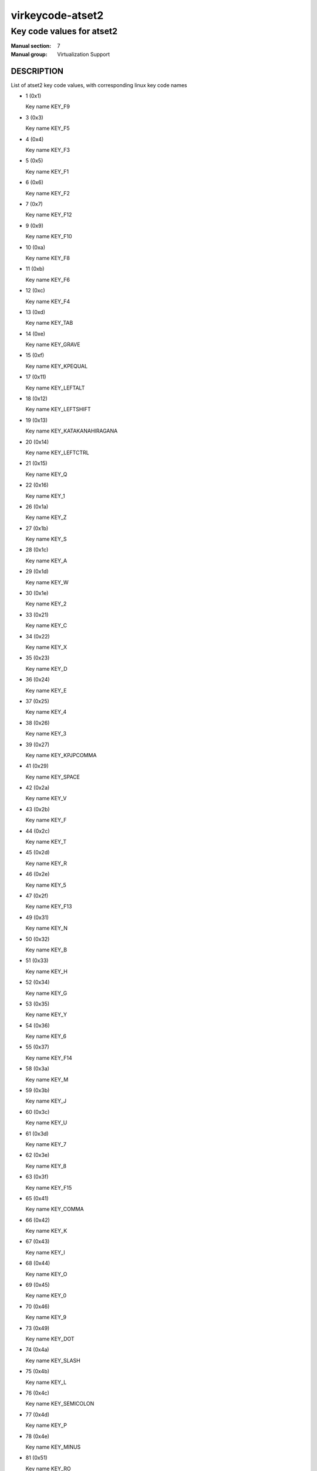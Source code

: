 ..
   This file is auto-generated from keymaps.csv
   Database checksum sha256(17dc82ff9a58c779b5d25adc6ef862d26d92036498a7a0237af3128cb1890ee6)
   To re-generate, run:
     keymap-gen code-docs --lang=rst --title=virkeycode-atset2 --subtitle=Key code values for atset2 keymaps.csv atset2

=================
virkeycode-atset2
=================

--------------------------
Key code values for atset2
--------------------------

:Manual section: 7
:Manual group: Virtualization Support

DESCRIPTION
===========
List of atset2 key code values, with corresponding linux key code names

* 1 (0x1)

  Key name KEY_F9

* 3 (0x3)

  Key name KEY_F5

* 4 (0x4)

  Key name KEY_F3

* 5 (0x5)

  Key name KEY_F1

* 6 (0x6)

  Key name KEY_F2

* 7 (0x7)

  Key name KEY_F12

* 9 (0x9)

  Key name KEY_F10

* 10 (0xa)

  Key name KEY_F8

* 11 (0xb)

  Key name KEY_F6

* 12 (0xc)

  Key name KEY_F4

* 13 (0xd)

  Key name KEY_TAB

* 14 (0xe)

  Key name KEY_GRAVE

* 15 (0xf)

  Key name KEY_KPEQUAL

* 17 (0x11)

  Key name KEY_LEFTALT

* 18 (0x12)

  Key name KEY_LEFTSHIFT

* 19 (0x13)

  Key name KEY_KATAKANAHIRAGANA

* 20 (0x14)

  Key name KEY_LEFTCTRL

* 21 (0x15)

  Key name KEY_Q

* 22 (0x16)

  Key name KEY_1

* 26 (0x1a)

  Key name KEY_Z

* 27 (0x1b)

  Key name KEY_S

* 28 (0x1c)

  Key name KEY_A

* 29 (0x1d)

  Key name KEY_W

* 30 (0x1e)

  Key name KEY_2

* 33 (0x21)

  Key name KEY_C

* 34 (0x22)

  Key name KEY_X

* 35 (0x23)

  Key name KEY_D

* 36 (0x24)

  Key name KEY_E

* 37 (0x25)

  Key name KEY_4

* 38 (0x26)

  Key name KEY_3

* 39 (0x27)

  Key name KEY_KPJPCOMMA

* 41 (0x29)

  Key name KEY_SPACE

* 42 (0x2a)

  Key name KEY_V

* 43 (0x2b)

  Key name KEY_F

* 44 (0x2c)

  Key name KEY_T

* 45 (0x2d)

  Key name KEY_R

* 46 (0x2e)

  Key name KEY_5

* 47 (0x2f)

  Key name KEY_F13

* 49 (0x31)

  Key name KEY_N

* 50 (0x32)

  Key name KEY_B

* 51 (0x33)

  Key name KEY_H

* 52 (0x34)

  Key name KEY_G

* 53 (0x35)

  Key name KEY_Y

* 54 (0x36)

  Key name KEY_6

* 55 (0x37)

  Key name KEY_F14

* 58 (0x3a)

  Key name KEY_M

* 59 (0x3b)

  Key name KEY_J

* 60 (0x3c)

  Key name KEY_U

* 61 (0x3d)

  Key name KEY_7

* 62 (0x3e)

  Key name KEY_8

* 63 (0x3f)

  Key name KEY_F15

* 65 (0x41)

  Key name KEY_COMMA

* 66 (0x42)

  Key name KEY_K

* 67 (0x43)

  Key name KEY_I

* 68 (0x44)

  Key name KEY_O

* 69 (0x45)

  Key name KEY_0

* 70 (0x46)

  Key name KEY_9

* 73 (0x49)

  Key name KEY_DOT

* 74 (0x4a)

  Key name KEY_SLASH

* 75 (0x4b)

  Key name KEY_L

* 76 (0x4c)

  Key name KEY_SEMICOLON

* 77 (0x4d)

  Key name KEY_P

* 78 (0x4e)

  Key name KEY_MINUS

* 81 (0x51)

  Key name KEY_RO

* 82 (0x52)

  Key name KEY_APOSTROPHE

* 84 (0x54)

  Key name KEY_LEFTBRACE

* 85 (0x55)

  Key name KEY_EQUAL

* 88 (0x58)

  Key name KEY_CAPSLOCK

* 89 (0x59)

  Key name KEY_RIGHTSHIFT

* 90 (0x5a)

  Key name KEY_ENTER

* 91 (0x5b)

  Key name KEY_RIGHTBRACE

* 93 (0x5d)

  Key name KEY_BACKSLASH

* 95 (0x5f)

  Key name KEY_ZENKAKUHANKAKU

* 97 (0x61)

  Key name KEY_102ND

* 98 (0x62)

  Key name KEY_HIRAGANA

* 99 (0x63)

  Key name KEY_KATAKANA

* 100 (0x64)

  Key name KEY_HENKAN

* 102 (0x66)

  Key name KEY_BACKSPACE

* 103 (0x67)

  Key name KEY_MUHENKAN

* 105 (0x69)

  Key name KEY_KP1

* 106 (0x6a)

  Key name KEY_YEN

* 107 (0x6b)

  Key name KEY_KP4

* 108 (0x6c)

  Key name KEY_KP7

* 109 (0x6d)

  Key name KEY_KPCOMMA

* 112 (0x70)

  Key name KEY_KP0

* 113 (0x71)

  Key name KEY_KPDOT

* 114 (0x72)

  Key name KEY_KP2

* 115 (0x73)

  Key name KEY_KP5

* 116 (0x74)

  Key name KEY_KP6

* 117 (0x75)

  Key name KEY_KP8

* 118 (0x76)

  Key name KEY_ESC

* 119 (0x77)

  Key name KEY_NUMLOCK

* 120 (0x78)

  Key name KEY_F11

* 121 (0x79)

  Key name KEY_KPPLUS

* 122 (0x7a)

  Key name KEY_KP3

* 123 (0x7b)

  Key name KEY_KPMINUS

* 124 (0x7c)

  Key name KEY_KPASTERISK

* 125 (0x7d)

  Key name KEY_KP9

* 126 (0x7e)

  Key name KEY_SCROLLLOCK

* 127 (0x7f)

  Key name KEY_SYSRQ

* 131 (0x83)

  Key name KEY_F7

* 57360 (0xe010)

  Key name KEY_SEARCH

* 57361 (0xe011)

  Key name KEY_RIGHTALT

* 57362 (0xe012)

  Key name unnamed

* 57364 (0xe014)

  Key name KEY_RIGHTCTRL

* 57365 (0xe015)

  Key name KEY_PREVIOUSSONG

* 57368 (0xe018)

  Key name KEY_BOOKMARKS

* 57375 (0xe01f)

  Key name KEY_LEFTMETA

* 57376 (0xe020)

  Key name KEY_REFRESH

* 57377 (0xe021)

  Key name KEY_VOLUMEDOWN

* 57379 (0xe023)

  Key name KEY_MUTE

* 57383 (0xe027)

  Key name KEY_RIGHTMETA

* 57384 (0xe028)

  Key name KEY_STOP

* 57387 (0xe02b)

  Key name KEY_CALC

* 57391 (0xe02f)

  Key name KEY_COMPOSE

* 57392 (0xe030)

  Key name KEY_FORWARD

* 57394 (0xe032)

  Key name KEY_VOLUMEUP

* 57396 (0xe034)

  Key name KEY_PLAYPAUSE

* 57399 (0xe037)

  Key name KEY_POWER

* 57400 (0xe038)

  Key name KEY_BACK

* 57402 (0xe03a)

  Key name KEY_HOMEPAGE

* 57403 (0xe03b)

  Key name KEY_STOPCD

* 57407 (0xe03f)

  Key name KEY_SLEEP

* 57408 (0xe040)

  Key name KEY_COMPUTER

* 57416 (0xe048)

  Key name KEY_MAIL

* 57418 (0xe04a)

  Key name KEY_KPSLASH

* 57421 (0xe04d)

  Key name KEY_NEXTSONG

* 57424 (0xe050)

  Key name KEY_MEDIA

* 57434 (0xe05a)

  Key name KEY_KPENTER

* 57438 (0xe05e)

  Key name KEY_WAKEUP

* 57449 (0xe069)

  Key name KEY_END

* 57451 (0xe06b)

  Key name KEY_LEFT

* 57452 (0xe06c)

  Key name KEY_HOME

* 57455 (0xe06f)

  Key name KEY_MACRO

* 57456 (0xe070)

  Key name KEY_INSERT

* 57457 (0xe071)

  Key name KEY_DELETE

* 57458 (0xe072)

  Key name KEY_DOWN

* 57460 (0xe074)

  Key name KEY_RIGHT

* 57461 (0xe075)

  Key name KEY_UP

* 57463 (0xe077)

  Key name KEY_PAUSE

* 57465 (0xe079)

  Key name KEY_KPPLUSMINUS

* 57466 (0xe07a)

  Key name KEY_PAGEDOWN

* 57469 (0xe07d)

  Key name KEY_PAGEUP



